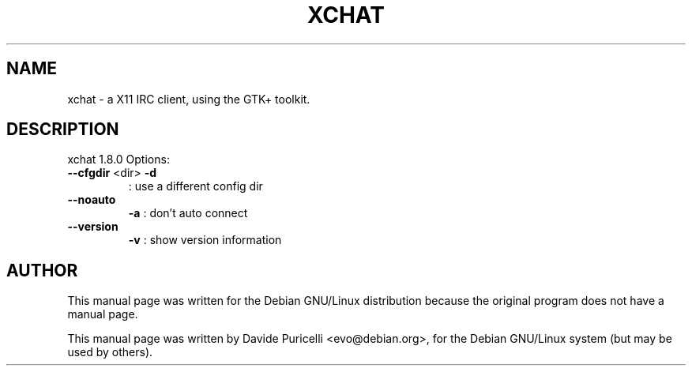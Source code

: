 .\" DO NOT MODIFY THIS FILE!  It was generated by help2man 1.24.
.TH XCHAT "1" "July 2001" 
.SH NAME
xchat \- a X11 IRC client, using the GTK+ toolkit. 
.SH DESCRIPTION
xchat 1.8.0 Options:
.TP
\fB\-\-cfgdir\fR <dir> \fB\-d\fR
: use a different config dir
.TP
\fB\-\-noauto\fR
\fB\-a\fR     : don't auto connect
.TP
\fB\-\-version\fR
\fB\-v\fR     : show version information
.SH AUTHOR
This manual page was written for the Debian GNU/Linux distribution
because the original program does not have a manual page.
.PP
This manual page was written by Davide Puricelli <evo@debian.org>,
for the Debian GNU/Linux system (but may be used by others).
